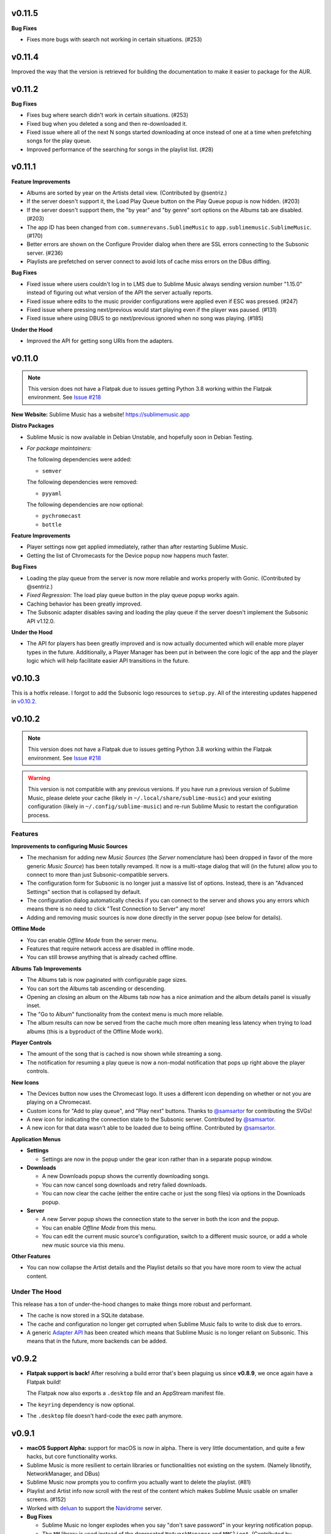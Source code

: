 v0.11.5
=======

**Bug Fixes**

* Fixes more bugs with search not working in certain situations. (#253)

v0.11.4
=======

Improved the way that the version is retrieved for building the documentation to
make it easier to package for the AUR.

v0.11.2
=======

**Bug Fixes**

* Fixes bug where search didn't work in certain situations. (#253)
* Fixed bug when you deleted a song and then re-downloaded it.
* Fixed issue where all of the next N songs started downloading at once instead
  of one at a time when prefetching songs for the play queue.
* Improved performance of the searching for songs in the playlist list. (#28)

v0.11.1
=======

**Feature Improvements**

* Albums are sorted by year on the Artists detail view. (Contributed by
  @sentriz.)
* If the server doesn't support it, the Load Play Queue button on the Play Queue
  popup is now hidden. (#203)
* If the server doesn't support them, the "by year" and "by genre" sort options
  on the Albums tab are disabled. (#203)
* The app ID has been changed from ``com.sumnerevans.SublimeMusic`` to
  ``app.sublimemusic.SublimeMusic``. (#170)
* Better errors are shown on the Configure Provider dialog when there are SSL
  errors connecting to the Subsonic server. (#236)
* Playlists are prefetched on server connect to avoid lots of cache miss errors
  on the DBus diffing.

**Bug Fixes**

* Fixed issue where users couldn't log in to LMS due to Sublime Music always
  sending version number "1.15.0" instead of figuring out what version of the
  API the server actually reports.
* Fixed issue where edits to the music provider configurations were applied even
  if ESC was pressed. (#247)
* Fixed issue where pressing next/previous would start playing even if the
  player was paused. (#131)
* Fixed issue where using DBUS to go next/previous ignored when no song was
  playing. (#185)

**Under the Hood**

* Improved the API for getting song URIs from the adapters.

v0.11.0
=======

.. TODO in next release:
.. * A man page has been added. Contributed by @baldurmen.

.. note::

   This version does not have a Flatpak due to issues getting Python 3.8 working
   within the Flatpak environment. See `Issue #218
   <https://gitlab.com/sumner/sublime-music/-/issues/218_>`_

**New Website:** Sublime Music has a website! https://sublimemusic.app

**Distro Packages**

* Sublime Music is now available in Debian Unstable, and hopefully soon in
  Debian Testing.
* *For package maintainers:*

  The following dependencies were added:

  * ``semver``

  The following dependencies were removed:

  * ``pyyaml``

  The following dependencies are now optional:

  * ``pychromecast``
  * ``bottle``

**Feature Improvements**

* Player settings now get applied immediately, rather than after restarting
  Sublime Music.
* Getting the list of Chromecasts for the Device popup now happens much faster.

**Bug Fixes**

* Loading the play queue from the server is now more reliable and works properly
  with Gonic. (Contributed by @sentriz.)
* *Fixed Regression*: The load play queue button in the play queue popup works
  again.
* Caching behavior has been greatly improved.
* The Subsonic adapter disables saving and loading the play queue if the server
  doesn't implement the Subsonic API v1.12.0.

**Under the Hood**

* The API for players has been greatly improved and is now actually documented
  which will enable more player types in the future. Additionally, a Player
  Manager has been put in between the core logic of the app and the player logic
  which will help facilitate easier API transitions in the future.

v0.10.3
=======

This is a hotfix release. I forgot to add the Subsonic logo resources to
``setup.py``. All of the interesting updates happened in `v0.10.2`_.

.. _v0.10.2: https://gitlab.com/sublime-music/sublime-music/-/releases/v0.10.2

v0.10.2
=======

.. note::

   This version does not have a Flatpak due to issues getting Python 3.8 working
   within the Flatpak environment. See `Issue #218
   <https://gitlab.com/sublime-music/sublime-music/-/issues/218_>`_

.. warning::

   This version is not compatible with any previous versions. If you have run a
   previous version of Sublime Music, please delete your cache (likely in
   ``~/.local/share/sublime-music``) and your existing configuration (likely in
   ``~/.config/sublime-music``) and re-run Sublime Music to restart the
   configuration process.

Features
--------

**Improvements to configuring Music Sources**

* The mechanism for adding new *Music Sources* (the *Server* nomenclature has)
  been dropped in favor of the more generic *Music Source*) has been totally
  revamped. It now is a multi-stage dialog that will (in the future) allow you
  to connect to more than just Subsonic-compatible servers.
* The configuration form for Subsonic is no longer just a massive list of
  options. Instead, there is an "Advanced Settings" section that is collapsed by
  default.
* The configuration dialog automatically checks if you can connect to the server
  and shows you any errors which means there is no need to click "Test
  Connection to Server" any more!
* Adding and removing music sources is now done directly in the server popup
  (see below for details).

**Offline Mode**

* You can enable *Offline Mode* from the server menu.
* Features that require network access are disabled in offline mode.
* You can still browse anything that is already cached offline.

**Albums Tab Improvements**

* The Albums tab is now paginated with configurable page sizes.
* You can sort the Albums tab ascending or descending.
* Opening an closing an album on the Albums tab now has a nice animation and the
  album details panel is visually inset.
* The "Go to Album" functionality from the context menu is much more reliable.
* The album results can now be served from the cache much more often meaning
  less latency when trying to load albums (this is a byproduct of the Offline
  Mode work).

**Player Controls**

* The amount of the song that is cached is now shown while streaming a song.
* The notification for resuming a play queue is now a non-modal notification
  that pops up right above the player controls.

**New Icons**

* The Devices button now uses the Chromecast logo. It uses a different icon
  depending on whether or not you are playing on a Chromecast.
* Custom icons for "Add to play queue", and "Play next" buttons. Thanks to
  `@samsartor`_ for contributing the SVGs!
* A new icon for indicating the connection state to the Subsonic server.
  Contributed by `@samsartor`_.
* A new icon for that data wasn't able to be loaded due to being offline.
  Contributed by `@samsartor`_.

.. _@samsartor: https://gitlab.com/samsartor

**Application Menus**

* **Settings**

  * Settings are now in the popup under the gear icon rather than in a separate
    popup window.

* **Downloads**

  * A new Downloads popup shows the currently downloading songs.
  * You can now cancel song downloads and retry failed downloads.
  * You can now clear the cache (either the entire cache or just the song files)
    via options in the Downloads popup.

* **Server**

  * A new Server popup shows the connection state to the server in both the icon
    and the popup.
  * You can enable *Offline Mode* from this menu.
  * You can edit the current music source's configuration, switch to a different
    music source, or add a whole new music source via this menu.

**Other Features**

* You can now collapse the Artist details and the Playlist details so that you
  have more room to view the actual content.

Under The Hood
--------------

This release has a ton of under-the-hood changes to make things more robust
and performant.

* The cache is now stored in a SQLite database.
* The cache and configuration no longer get corrupted when Sublime Music fails
  to write to disk due to errors.
* A generic `Adapter API`_ has been created which means that Sublime Music is no
  longer reliant on Subsonic. This means that in the future, more backends can
  be added.

.. _Adapter API: https://sublime-music.gitlab.io/sublime-music/adapter-api.html

v0.9.2
======

* **Flatpak support is back!** After resolving a build error that's been
  plaguing us since **v0.8.9**, we once again have a Flatpak build!

  The Flatpak now also exports a ``.desktop`` file and an AppStream manifest
  file.

* The ``keyring`` dependency is now optional.
* The ``.desktop`` file doesn't hard-code the exec path anymore.

v0.9.1
======

* **macOS Support Alpha:** support for macOS is now in alpha. There is very
  little documentation, and quite a few hacks, but core functionality works.
* Sublime Music is more resilient to certain libraries or functionalities not
  existing on the system. (Namely libnotify, NetworkManager, and DBus)
* Sublime Music now prompts you to confirm you actually want to delete the
  playlist. (#81)
* Playlist and Artist info now scroll with the rest of the content which makes
  Sublime Music usable on smaller screens. (#152)
* Worked with deluan_ to support the Navidrome_ server.

* **Bug Fixes**

  * Sublime Music no longer explodes when you say "don't save password" in your
    keyring notification popup.
  * The ``NM`` library is used instead of the deprecated ``NetworkManager`` and
    ``NMClient``. (Contributed by @anarcat.)
  * Sublime Music will crash less often due to missing dependencies.
  * Fixed some bugs where the state of the application wouldn't update when you
    deleted/downloaded songs from certain parts of the application.

.. _deluan: https://www.deluan.com/
.. _Navidrome: https://www.navidrome.org/

v0.9.0
======

This is the first ``v0.9.*`` release. I've decided to bump the minor version,
since this is the first release where I feel that all core functionality works.
All of the releases in the ``v0.9.*`` series will build towards the ``v1.0.0``
release.

* New logo that isn't total garbage. By mountdesign_ on Fiverr_. (#110)
* Cover art for a given album is now only stored once at high resolution and
  scaled whenever used.
* The shuffle and repeat buttons are now toggle buttons, and no longer rely on
  the icon theme to provide context as to whether they are activated or not.
  (#125)
* Added support for Replay Gain option which is available from the Application
  Settings dialog. (#137)
* All of the buttons that are only icons now have tooltips describing what they
  do.

* **Bug Fixes**

  * The year inputs on the Albums tab no longer allow for non-numeric inputs,
    and are generally way less janky. (#123)
  * When dealing with track covers, the ``song.coverArt`` property is used
    instead of the ``song.id``. (Contributed by @sentriz.)
  * The Albums tab no longer loads infinitely when there are more than 500
    albums in the results. (Contributed by @sentriz.)
  * The Albums tab doesn't flicker every single time an ``update`` is called
    from the top level. (#114)
  * Fixed issue with setting the title of the "Edit/Add Server" dialog.

* **Infrastructure**

  * Enabled a bunch of flake8 linter extensions including:

    * Enforcing using type hints on all function declarations.
    * Enforcing no ``print`` statements via flake8 instead of my janky script.
    * Enforcing no use of ``%`` style string formatting.

    These changes resulted in a *lot* of code cleanup.

.. _mountdesign: https://www.fiverr.com/mountdesign
.. _Fiverr: https://www.fiverr.com

v0.8.13
=======

**Hotfix Release**: the previous release had a few major bugs which are
show-stoppers. This release fixes them.

* **Bug Fixes**

  * Fixed issue where Browse didn't work the first time you opened the app to
    that tab.
  * Fixed issue where refresh didn't work on the Artists tab.
  * Fixed issue displaying with incorrectly sized cover art in the player
    controls.

* **Infrastructure**

  * All TODOs in the code must now have corresponding issues.

v0.8.12
=======

:Milestone: Beta 3

* When album cover art is not provided by the server, a default album art image
  is used (Contributed by @sentriz.)
* **New Setting**: *Serve locally cached files over the LAN to Chromecast
  devices*: If checked, a local server will be started on your computer which
  will serve your locally cached music files to the Chromecast. If not checked,
  the Chromecast will always stream from the server.
* When serving local files, the internal server now only exposes one song at a
  time via a token and the song's token is randomized.
* The *Sync enabled* setting was renamed to *Play queue sync enabled*.

* **Bug Fixes**

  * Fixed issue where the UI was still in a "Playing" state after removing all
    songs from the play queue.
  * Fixed a multitude of problems where the wrong data would load if you quickly
    move around between cached and un-cached information.
  * When you use the Google Home app to cause the device that Sublime is using
    to "Stop Casting", Sublime now shows as paused.
  * The Chromecast device list are only requested after the first time you click
    on the Devices button.
  * Seeking now works with the mouse and keyboard.

* **Documentation**

  * Updated the CONTRIBUTING document to the current state of the Sublime Music
    codebase.
  * Added documentation for all of the settings available in Sublime Music.

* **Infrastructure**

  * Fixed logo build step.
  * Moved ``player`` module to root instead of being under ``ui.common``.

v0.8.11
=======

* Added a logo. It's pretty bad, but it's something.
* Added a ``.desktop`` file for the app.
* Standardized the way that command line parameters are handled to use Python's
  ``argparse`` instead of the GTK argument parsing.

* **Infrastructure**

  * Added build step for logo at various different sizes.

v0.8.10
=======

* Converted to use use ``logging`` instead of ``print`` statements. Log file and
  level configurable using the ``-l|--logfile`` and ``-m|--loglevel``
  parameters.
* Added busy-wait on Chromecast retrieval when already getting Chromecasts.

* **Bug Fix:** Sublime Music no longer crashes when selecting a server for the
  first time.

* **Documentation**

  * Added automated documentation of the ``sublime`` Python module using Sphinx
    and automated parameter documentation using ``sphinx-autodoc-typehints``.
  * Started documenting more of the classes including type hints.
  * Added some screenshots.

* **Infrastructure**

  * Auto-deploy of documentation to GitLab Pages:
    https://sublime-music.gitlab.io/sublime-music.
  * Code coverage report now available for latest ``master`` at
    https://sublime-music.gitlab.io/sublime-music/htmlcov.
  * Lint step also disallows ``print()`` statements in code.

v0.8.9
======

**Note:** this release does not have Flatpak support due to a dependency issue
that I haven't been able to crack. Please install from PyPi or the AUR. (If you
are a Flatpak expert, I would greatly appreciate help fixing the issue. See
#79.)

* Global Search

  * Search for and go to Songs, Artists, Albums, and Playlists.
  * Works online and offline (when online, the search results from the server
    are included).
  * Uses a fuzzy matching algorithm for ranking results.

* Browse by filesystem structure via the "Browse" tab.

* Passwords are now stored in the system keyring rather than in plain text.

  **Note:** You will have to re-enter your password in the *Configure Servers*
  dialog to make Sublime Music successfully connect to your server again.

* The play queue now behaves properly when there are many instances of the same
  song in the play queue.

* The play queue can now be reordered, and songs can be added and removed from
  it. Right click also works on the play queue.

* The Local Network SSID and Local Network Address settings now actually work.
  It only checks the SSID on startup or new server connect for now.

* ``CacheManager`` now returns RAM results immediately instead of using a
  future. This means it returns data faster to the UI if it's already cached.

* **Bug Fixes:**

  * Pressing ESC on the Playlist edit dialog no longer deletes the playlist.
  * DBus functions no longer block on `CacheManager` results which was causing
    long startup times.

* **Infrastructure**:

  * Added a ``Pipfile`` and made the CI/CD build use it for testing.
  * Upgraded the Flatpak dependencies on ``org.gnome.Platform`` and
    ``org.gnome.Sdk`` to ``3.34`` which allows us to have much faster Flatpak
    build times.
  * Added ``mypy`` tests to the build process.

v0.8.8
======

* Removed the ``gobject`` dependency from ``setup.py`` which hopefully fixes the
  issue with AUR installs.
* Don't scrobble songs until 5 seconds into the song.
* Added "Play All" and "Shuffle All" to the Artists view.
* Don't load the device list every single time the Devices button is pressed.
* Indicator for the currently active device in the Devices list.
* **Bug Fixes:**

  * Fixed a few of the icons.

v0.8.7
======

* **Flatpak support!** Everything works with Flatpak now, and the Flatpak is
  configured to use the local ``XDG`` directories.
* Switch between multiple Subsonic API compliant servers.
* Fixed a few of the icons to make them use the ``-symbolic`` version.
* Infrastructure:

  * Automatically cut a release when a ``v*`` tag is present. (This creates a
    PyPi release and a new release in the Releases tab.)
  * Protected the ``v*`` tag so that only maintainers can deploy releases.

v0.8.6
======

* Pre-beta release
* First release to be released to the AUR
* Everything is more or less working. Most of the main user flows are fully
  supported.
* Browse songs using Album, Artist, and Playlist views.
* Connect to a Subsonic API compliant server.
* Play music through Chromecasts on the same LAN.
* DBus MPRIS interface integration for controlling Sublime Music via
  ``playerctl``, ``i3status-rust``, KDE Connect, and other DBus MPRIS clients.
* Play queue.
* Create/delete/edit Playlists.
* Cache songs for offline listening.
